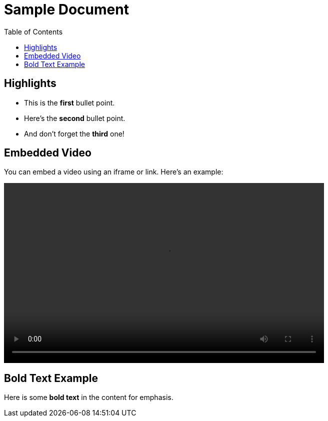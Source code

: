 = Sample Document
:doctype: article
:toc: left
:background-color: green

== Highlights

* This is the **first** bullet point.
* Here’s the **second** bullet point.
* And don’t forget the **third** one!

== Embedded Video

You can embed a video using an iframe or link. Here's an example:

video::Docs/Recording.mp4[width="640",height="360"]

== Bold Text Example

Here is some **bold text** in the content for emphasis.
